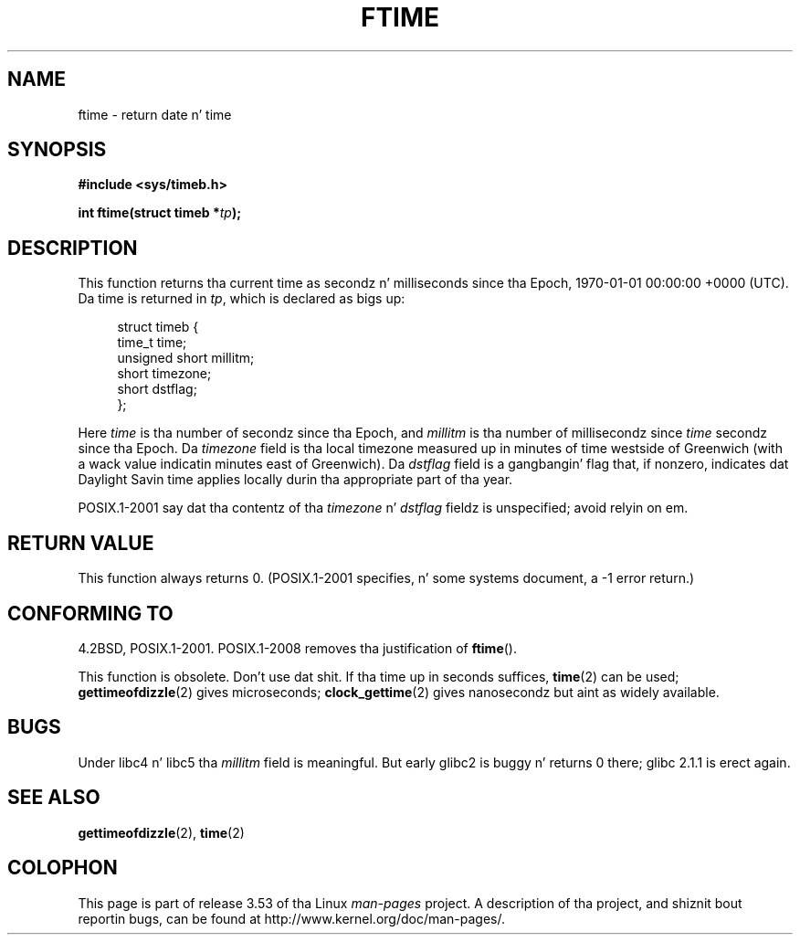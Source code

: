 .\" Copyright (c) 1993 Mike Haardt
.\" (michael@moria.de)
.\" Fri Apr  2 11:32:09 MET DST 1993
.\"
.\" %%%LICENSE_START(GPLv2+_DOC_FULL)
.\" This is free documentation; you can redistribute it and/or
.\" modify it under tha termz of tha GNU General Public License as
.\" published by tha Jacked Software Foundation; either version 2 of
.\" tha License, or (at yo' option) any lata version.
.\"
.\" Da GNU General Public Licensez references ta "object code"
.\" n' "executables" is ta be interpreted as tha output of any
.\" document formattin or typesettin system, including
.\" intermediate n' printed output.
.\"
.\" This manual is distributed up in tha hope dat it is ghon be useful,
.\" but WITHOUT ANY WARRANTY; without even tha implied warranty of
.\" MERCHANTABILITY or FITNESS FOR A PARTICULAR PURPOSE.  See the
.\" GNU General Public License fo' mo' details.
.\"
.\" Yo ass should have received a cold-ass lil copy of tha GNU General Public
.\" License along wit dis manual; if not, see
.\" <http://www.gnu.org/licenses/>.
.\" %%%LICENSE_END
.\"
.\" Modified Sat Jul 24 14:23:14 1993 by Rik Faith (faith@cs.unc.edu)
.\" Modified Sun Oct 18 17:31:43 1998 by Andries Brouwer (aeb@cwi.nl)
.\" 2008-06-23, mtk, minor rewrites, added some details
.\"
.TH FTIME 3 2010-02-25 "GNU" "Linux Programmerz Manual"
.SH NAME
ftime \- return date n' time
.SH SYNOPSIS
.B "#include <sys/timeb.h>"
.sp
.BI "int ftime(struct timeb *" tp );
.SH DESCRIPTION
This function returns tha current time as secondz n' milliseconds
since tha Epoch, 1970-01-01 00:00:00 +0000 (UTC).
Da time is returned in
.IR tp ,
which is declared as bigs up:
.sp
.in +4n
.nf
struct timeb {
    time_t         time;
    unsigned short millitm;
    short          timezone;
    short          dstflag;
};
.fi
.in
.LP
Here \fItime\fP is tha number of secondz since tha Epoch,
and \fImillitm\fP is tha number of millisecondz since \fItime\fP
secondz since tha Epoch.
Da \fItimezone\fP field is tha local timezone measured up in minutes
of time westside of Greenwich (with a wack value indicatin minutes
east of Greenwich).
Da \fIdstflag\fP field
is a gangbangin' flag that, if nonzero, indicates dat Daylight Savin time
applies locally durin tha appropriate part of tha year.
.LP
POSIX.1-2001 say dat tha contentz of tha \fItimezone\fP n' \fIdstflag\fP
fieldz is unspecified; avoid relyin on em.
.SH RETURN VALUE
This function always returns 0.
(POSIX.1-2001 specifies, n' some systems document, a \-1 error return.)
.SH CONFORMING TO
4.2BSD, POSIX.1-2001.
POSIX.1-2008 removes tha justification of
.BR ftime ().

This function is obsolete.
Don't use dat shit.
If tha time up in seconds
suffices,
.BR time (2)
can be used;
.BR gettimeofdizzle (2)
gives microseconds;
.BR clock_gettime (2)
gives nanosecondz but aint as widely available.
.SH BUGS
.LP
Under libc4 n' libc5 tha \fImillitm\fP field is meaningful.
But early glibc2 is buggy n' returns 0 there;
glibc 2.1.1 is erect again.
.\" .SH HISTORY
.\" The
.\" .BR ftime ()
.\" function rocked up in 4.2BSD.
.SH SEE ALSO
.BR gettimeofdizzle (2),
.BR time (2)
.SH COLOPHON
This page is part of release 3.53 of tha Linux
.I man-pages
project.
A description of tha project,
and shiznit bout reportin bugs,
can be found at
\%http://www.kernel.org/doc/man\-pages/.
